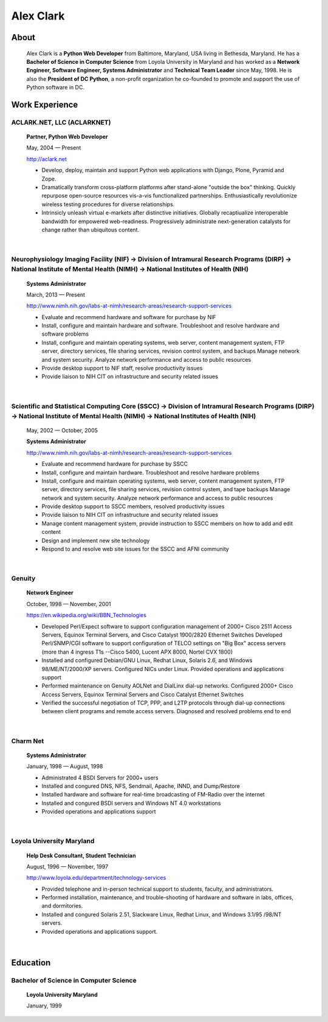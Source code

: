 .. class:: container

Alex Clark
==========

.. image:: aclark-jobs.jpg

About
-----

    Alex Clark is a **Python Web Developer** from Baltimore, Maryland, USA living in Bethesda, Maryland. He has a **Bachelor of Science in Computer Science** from Loyola University in Maryland and has worked as a **Network Engineer, Software Engineer, Systems Administrator** and **Technical Team Leader** since May, 1998. He is also the **President of DC Python**, a non-profit organization he co-founded to promote and support the use of Python software in DC.

.. raw:: html

    <a href="https://twitter.com/aclark4life" class="twitter-follow-button" data-size="large" data-show-count="false">Follow @aclark4life</a><script async src="//platform.twitter.com/widgets.js" charset="utf-8"></script>

Work Experience
---------------

ACLARK.NET, LLC (ACLARKNET)
~~~~~~~~~~~~~~~~~~~~~~~~~~~

    **Partner, Python Web Developer**

    May, 2004 — Present

    http://aclark.net

    - Develop, deploy, maintain and support Python web applications with Django, Plone, Pyramid and Zope.
    - Dramatically transform cross-platform platforms after stand-alone "outside the box" thinking. Quickly repurpose open-source resources vis-a-vis functionalized partnerships. Enthusiastically revolutionize wireless testing procedures for diverse relationships. 
    - Intrinsicly unleash virtual e-markets after distinctive initiatives. Globally recaptiualize interoperable bandwidth for empowered web-readiness. Progressively administrate next-generation catalysts for change rather than ubiquitous content.

|

Neurophysiology Imaging Facility (NIF) → Division of Intramural Research Programs (DIRP) → National Institute of Mental Health (NIMH) → National Institutes of Health (NIH)
~~~~~~~~~~~~~~~~~~~~~~~~~~~~~~~~~~~~~~~~~~~~~~~~~~~~~~~~~~~~~~~~~~~~~~~~~~~~~~~~~~~~~~~~~~~~~~~~~~~~~~~~~~~~~~~~~~~~~~~~~~~~~~~~~~~~~~~~~~~~~~~~~~~~~~~~~~~~~~~~~~~~~~~~~~~

    **Systems Administrator**

    March, 2013 — Present

    `http://www.nimh.nih.gov/labs-at-nimh/research-areas/research-support-services <http://www.nimh.nih.gov/labs-at-nimh/research-areas/research-support-services/index.shtml#main_content_inner>`_

    - Evaluate and recommend hardware and software for purchase by NIF
    - Install, configure and maintain hardware and software. Troubleshoot and resolve hardware and software problems
    - Install, configure and maintain operating systems, web server, content management system, FTP server, directory services, file sharing services, revision control system, and backups Manage network and system security. Analyze network performance and access to public resources
    - Provide desktop support to NIF staff, resolve productivity issues
    - Provide liaison to NIH CIT on infrastructure and security related issues

|

Scientific and Statistical Computing Core (SSCC) → Division of Intramural Research Programs (DIRP) → National Institute of Mental Health (NIMH) → National Institutes of Health (NIH)
~~~~~~~~~~~~~~~~~~~~~~~~~~~~~~~~~~~~~~~~~~~~~~~~~~~~~~~~~~~~~~~~~~~~~~~~~~~~~~~~~~~~~~~~~~~~~~~~~~~~~~~~~~~~~~~~~~~~~~~~~~~~~~~~~~~~~~~~~~~~~~~~~~~~~~~~~~~~~~~~~~~~~~~~~~~~~~~~~~~~~

    May, 2002 — October, 2005

    **Systems Administrator**

    `http://www.nimh.nih.gov/labs-at-nimh/research-areas/research-support-services <http://www.nimh.nih.gov/labs-at-nimh/research-areas/research-support-services/index.shtml#main_content_inner>`_

    - Evaluate and recommend hardware for purchase by SSCC
    - Install, configure and maintain hardware. Troubleshoot and resolve hardware problems
    - Install, configure and maintain operating systems, web server, content management system, FTP server, directory services, file sharing services, revision control system, and tape backups Manage network and system security. Analyze network performance and access to public resources
    - Provide desktop support to SSCC members, resolved productivity issues
    - Provide liaison to NIH CIT on infrastructure and security related issues
    - Manage content management system, provide instruction to SSCC members on how to add and edit content
    - Design and implement new site technology
    - Respond to and resolve web site issues for the SSCC and AFNI community

|

Genuity
~~~~~~~

    **Network Engineer**

    October, 1998 — November, 2001

    `https://en.wikipedia.org/wiki/BBN_Technologies <https://en.wikipedia.org/wiki/BBN_Technologies#Spin-offs_and_mergers>`_

    - Developed Perl/Expect software to support configuration management of 2000+ Cisco 2511 Access Servers, Equinox Terminal Servers, and Cisco Catalyst 1900/2820 Ethernet Switches Developed Perl/SNMP/CGI software to support configuration of TELCO settings on "Big Box" access servers (more than 4 ingress T1s --Cisco 5400, Lucent APX 8000, Nortel CVX 1800)
    - Installed and configured Debian/GNU Linux, Redhat Linux, Solaris 2.6, and Windows 98/ME/NT/2000/XP servers. Configured NICs under Linux. Provided operations and applications support
    - Performed maintenance on Genuity AOLNet and DialLinx dial-up networks. Configured 2000+ Cisco Access Servers, Equinox Terminal Servers and Cisco Catalyst Ethernet Switches
    - Verified the successful negotiation of TCP, PPP, and L2TP protocols through dial-up connections between client programs and remote access servers. Diagnosed and resolved problems end to end

|

Charm Net
~~~~~~~~~

    **Systems Administrator**

    January, 1998 — August, 1998

    - Administrated 4 BSDI Servers for 2000+ users
    - Installed and congured DNS, NFS, Sendmail, Apache, INND, and Dump/Restore
    - Installed hardware and software for real-time broadcasting of FM-Radio over the internet
    - Installed and congured BSDI servers and Windows NT 4.0 workstations
    - Provided operations and applications support 

|

Loyola University Maryland
~~~~~~~~~~~~~~~~~~~~~~~~~~

    **Help Desk Consultant, Student Technician**

    August, 1996 — November, 1997

    http://www.loyola.edu/department/technology-services

    - Provided telephone and in-person technical support to students, faculty, and administrators.
    - Performed installation, maintenance, and trouble-shooting of hardware and software in labs, offices, and dormitories.
    - Installed and congured Solaris 2.51, Slackware Linux, Redhat Linux, and Windows 3.1/95 /98/NT servers.
    - Provided operations and applications support.

|

Education
---------

Bachelor of Science in Computer Science
~~~~~~~~~~~~~~~~~~~~~~~~~~~~~~~~~~~~~~~

    **Loyola University Maryland**

    January, 1999
